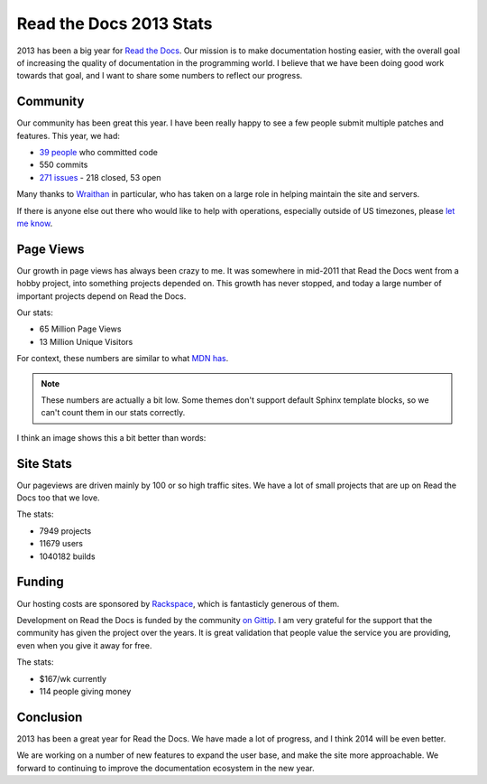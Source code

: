 .. post:: Dec 23, 2013 
   :tags: stats

Read the Docs 2013 Stats
========================

2013 has been a big year for `Read the Docs`_.
Our mission is to make documentation hosting easier,
with the overall goal of increasing the quality of documentation in the programming world.
I believe that we have been doing good work towards that goal,
and I want to share some numbers to reflect our progress.

Community
---------

Our community has been great this year.
I have been really happy to see a few people submit multiple patches and features.
This year, we had:

* `39 people`_ who committed code
* 550 commits
* `271 issues`_ - 218 closed, 53 open

Many thanks to `Wraithan`_ in particular, 
who has taken on a large role in helping maintain the site and servers.

If there is anyone else out there who would like to help with operations,
especially outside of US timezones,
please `let me know`_.

Page Views
----------

Our growth in page views has always been crazy to me.
It was somewhere in mid-2011 that Read the Docs went from a hobby project,
into something projects depended on.
This growth has never stopped,
and today a large number of important projects depend on Read the Docs.

Our stats:

* 65 Million Page Views
* 13 Million Unique Visitors

For context,
these numbers are similar to what `MDN has`_. 

.. note:: These numbers are actually a bit low.
		  Some themes don't support default Sphinx template blocks,
		  so we can't count them in our stats correctly.

I think an image shows this a bit better than words:

.. image:: https://dl.dropboxusercontent.com/s/m1xjc5jemlql6i2/Screenshot%202013-12-21%2009.28.51.png
	:width: 100%

Site Stats
----------

Our pageviews are driven mainly by 100 or so high traffic sites.
We have a lot of small projects that are up on Read the Docs too that we love.

The stats:

* 7949 projects
* 11679 users
* 1040182 builds

Funding
-------

Our hosting costs are sponsored by `Rackspace`_,
which is fantasticly generous of them.

Development on Read the Docs is funded by the community `on Gittip`_.
I am very grateful for the support that the community has given the project over the years.
It is great validation that people value the service you are providing,
even when you give it away for free.

The stats:

* $167/wk currently
* 114 people giving money

Conclusion
----------

2013 has been a great year for Read the Docs.
We have made a lot of progress,
and I think 2014 will be even better.

We are working on a number of new features to expand the user base,
and make the site more approachable.
We forward to continuing to improve the documentation ecosystem in the new year.


.. _Read the Docs: https://readthedocs.org/
.. _let me know: mailto:eric@ericholscher.com
.. _39 people: https://github.com/rtfd/readthedocs.org/graphs/contributors?from=2013-01-01&to=2013-12-21&type=c
.. _271 issues: https://github.com/rtfd/readthedocs.org/search?q=created%3A%3E%3D2013-01-01&source=cc&type=Issues
.. _Wraithan: http://blog.wraithan.net/
.. _MDN has: https://blog.mozilla.org/files/2013/12/mozilla_eoy_2013_EN_72dpi_FINAL.jpg
.. _on Gittip: https://www.gittip.com/readthedocs/
.. _Rackspace: http://rackspace.com/
